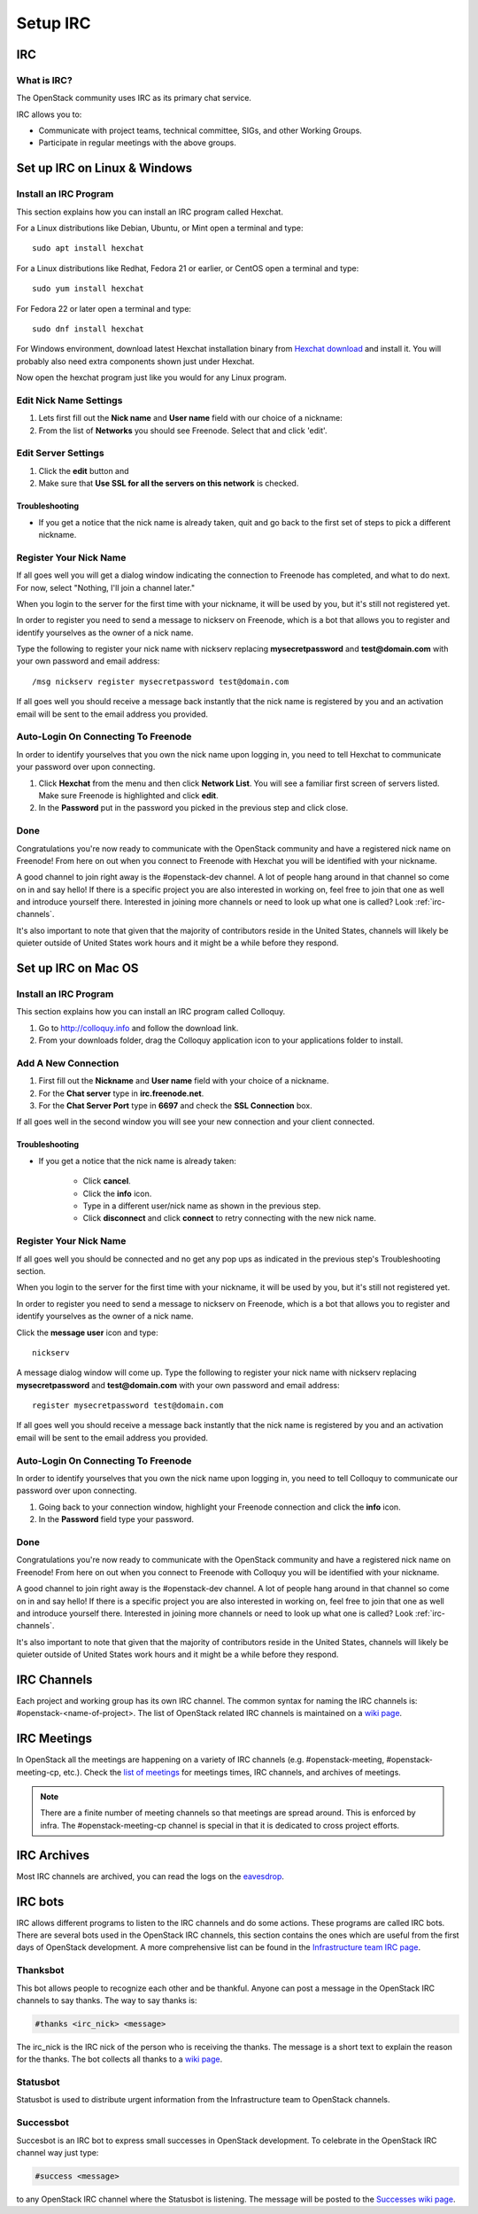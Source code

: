 .. _setup-irc:

#########
Setup IRC
#########

IRC
===

What is IRC?
------------

The OpenStack community uses IRC as its primary chat service.

IRC allows you to:

* Communicate with project teams, technical committee, SIGs,
  and other Working Groups.
* Participate in regular meetings with the above groups.

Set up IRC on Linux & Windows
=============================

Install an IRC Program
----------------------

This section explains how you can install an IRC program called Hexchat.

For a Linux distributions like Debian, Ubuntu, or Mint open a terminal and
type::

  sudo apt install hexchat

For a Linux distributions like Redhat, Fedora 21 or earlier, or CentOS open
a terminal and type::

  sudo yum install hexchat

For Fedora 22 or later open a terminal and type::

  sudo dnf install hexchat

For Windows environment, download latest Hexchat installation binary from
`Hexchat download <https://hexchat.github.io/downloads.html>`__ and
install it.
You will probably also need extra components shown just under Hexchat.

Now open the hexchat program just like you would for any Linux program.


Edit Nick Name Settings
-----------------------

#. Lets first fill out the **Nick name** and **User name** field with our
   choice of a nickname:
#. From the list of **Networks** you should see Freenode. Select that and click
   'edit'.

.. image:: /_assets/irc/linux/1.png


Edit Server Settings
--------------------

#. Click the **edit** button and
#. Make sure that **Use SSL for all the servers on this network** is
   checked.

.. image:: /_assets/irc/linux/2.png

Troubleshooting
^^^^^^^^^^^^^^^

* If you get a notice that the nick name is already taken, quit and go back to
  the first set of steps to pick a different nickname.


Register Your Nick Name
-----------------------

If all goes well you will get a dialog window indicating the connection to
Freenode has completed, and what to do next. For now, select "Nothing,
I'll join a channel later."

.. image:: /_assets/irc/linux/3.png

When you login to the server for the first time with your nickname, it
will be used by you, but it's still not registered yet.

In order to register you need to send a message to nickserv on Freenode, which
is a bot that allows you to register and identify yourselves as the owner of
a nick name.

Type the following to register your nick name with nickserv replacing
**mysecretpassword** and **test@domain.com** with your own password and email
address::

  /msg nickserv register mysecretpassword test@domain.com

.. image:: /_assets/irc/linux/4.png

If all goes well you should receive a message back instantly that the nick name
is registered by you and an activation email will be sent to the email address
you provided.



Auto-Login On Connecting To Freenode
------------------------------------

In order to identify yourselves that you own the nick name upon
logging in, you need to tell Hexchat to communicate your password over
upon connecting.

#. Click **Hexchat** from the menu and then click **Network List**.
   You will see a familiar first screen of servers listed. Make sure
   Freenode is highlighted and click **edit**.
#. In the **Password** put in the password you picked in the previous
   step and click close.

.. image:: /_assets/irc/linux/5.png


Done
----

Congratulations you're now ready to communicate with the OpenStack community
and have a registered nick name on Freenode! From here on out when you connect
to Freenode with Hexchat you will be identified with your nickname.

A good channel to join right away is the #openstack-dev channel. A lot of
people hang around in that channel so come on in and say hello! If there is
a specific project you are also interested in working on, feel free to join
that one as well and introduce yourself there. Interested in joining more
channels or need to look up what one is called? Look :ref:`irc-channels`.

It's also important to note that given that the majority of contributors
reside in the United States, channels will likely be quieter outside of
United States work hours and it might be a while before they respond.

Set up IRC on Mac OS
====================

Install an IRC Program
----------------------

This section explains how you can install an IRC program called Colloquy.

#. Go to http://colloquy.info and follow the download link.
#. From your downloads folder, drag the Colloquy application icon to your
   applications folder to install.


Add A New Connection
--------------------

#. First fill out the **Nickname** and **User name** field with your
   choice of a nickname.
#. For the **Chat server** type in **irc.freenode.net**.
#. For the **Chat Server Port** type in **6697** and check the **SSL
   Connection** box.

.. image:: /_assets/irc/macos/1.png
    :width: 50%

If all goes well in the second window you will see your new connection
and your client connected.

.. image:: /_assets/irc/macos/2.png
    :width: 50%

Troubleshooting
^^^^^^^^^^^^^^^

* If you get a notice that the nick name is already taken:

    * Click **cancel**.
    * Click the **info** icon.
    * Type in a different user/nick name as shown in the previous step.
    * Click **disconnect** and click **connect** to retry connecting with the
      new nick name.

.. image:: /_assets/irc/macos/3.png
    :width: 50%


Register Your Nick Name
-----------------------

If all goes well you should be connected and no get any pop ups as
indicated in the previous step's Troubleshooting section.

When you login to the server for the first time with your nickname, it
will be used by you, but it's still not registered yet.

In order to register you need to send a message to nickserv on
Freenode, which is a bot that allows you to register and identify
yourselves as the owner of a nick name.

Click the **message user** icon and type::

  nickserv

A message dialog window will come up. Type the following to register your nick
name with nickserv replacing **mysecretpassword** and **test@domain.com** with
your own password and email address::

  register mysecretpassword test@domain.com

.. image:: /_assets/irc/macos/4.png
    :width: 90%

If all goes well you should receive a message back instantly that the nick name
is registered by you and an activation email will be sent to the email address
you provided.


Auto-Login On Connecting To Freenode
------------------------------------

In order to identify yourselves that you own the nick name upon
logging in, you need to tell Colloquy to communicate our password over
upon connecting.

#. Going back to your connection window, highlight your Freenode connection and
   click the **info** icon.
#. In the **Password** field type your password.

.. image:: /_assets/irc/macos/5.png
    :width: 50%


Done
----

Congratulations you're now ready to communicate with the OpenStack community
and have a registered nick name on Freenode! From here on out when you connect
to Freenode with Colloquy you will be identified with your nickname.

A good channel to join right away is the #openstack-dev channel. A lot of
people hang around in that channel so come on in and say hello! If there is
a specific project you are also interested in working on, feel free to join
that one as well and introduce yourself there. Interested in joining more
channels or need to look up what one is called? Look :ref:`irc-channels`.

It's also important to note that given that the majority of contributors
reside in the United States, channels will likely be quieter outside of
United States work hours and it might be a while before they respond.

.. _irc-channels:

IRC Channels
============

Each project and working group has its own IRC channel. The common syntax for
naming the IRC channels is: #openstack-<name-of-project>.
The list of OpenStack related IRC channels is maintained on a
`wiki page <https://wiki.openstack.org/wiki/IRC>`__.

IRC Meetings
============

In OpenStack all the meetings are happening on a variety of IRC
channels (e.g. #openstack-meeting, #openstack-meeting-cp, etc.). Check the
`list of meetings <http://eavesdrop.openstack.org/>`__ for meetings times, IRC
channels, and archives of meetings.

.. note::
   There are a finite number of meeting channels so that meetings are
   spread around. This is enforced by infra. The #openstack-meeting-cp
   channel is special in that it is dedicated to cross project efforts.

IRC Archives
============

Most IRC channels are archived, you can read the logs on the
`eavesdrop <http://eavesdrop.openstack.org/irclogs/>`__.

IRC bots
========

IRC allows different programs to listen to the IRC channels and do some
actions. These programs are called IRC bots. There are several bots used
in the OpenStack IRC channels, this section contains the ones which are
useful from the first days of OpenStack development. A more
comprehensive list can be found in the `Infrastructure team IRC page
<https://docs.openstack.org/infra/system-config/irc.html>`__.

Thanksbot
---------

This bot allows people to recognize each other and be thankful. Anyone
can post a message in the OpenStack IRC channels to say thanks.
The way to say thanks is:

.. code::

  #thanks <irc_nick> <message>

The irc_nick is the IRC nick of the person who is receiving the thanks.
The message is a short text to explain the reason for the thanks. The bot
collects all thanks to a `wiki page
<https://wiki.openstack.org/wiki/Thanks>`__.

Statusbot
---------

Statusbot is used to distribute urgent information from the Infrastructure team
to OpenStack channels.

Successbot
----------

Succesbot is an IRC bot to express small successes in OpenStack
development.
To celebrate in the OpenStack IRC channel way just type:

.. code::

  #success <message>

to any OpenStack IRC channel where the Statusbot is listening.
The message will be posted to the `Successes wiki page
<https://wiki.openstack.org/wiki/Successes>`__.
